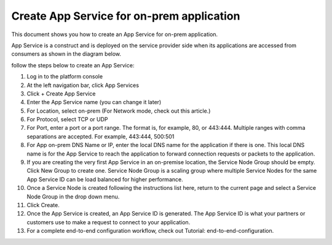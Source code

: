 ======================================================
Create App Service for on-prem application
======================================================


This document shows you how to create an App Service for on-prem application. 


App Service is a construct and is deployed on the service provider side when its applications are accessed from 
consumers as shown in the diagram below. 

|on-prem-app|


follow the steps below to create an App Service:


1. Log in to the platform console

#. At the left navigation bar, click App Services

#. Click + Create App Service

#. Enter the App Service name (you can change it later) 

#. For Location, select on-prem (For Network mode, check out this article.)

#. For Protocol, select TCP or UDP

#. For Port, enter a port or a port range. The format is, for example, 80, or 443:444. Multiple ranges with comma separations are accepted. For example, 443:444, 500:501

#. For App on-prem DNS Name or IP, enter the local DNS name for the application if there is one. This local DNS name is for the App Service to reach the application to forward connection requests or packets to the application. 

#. If you are creating the very first App Service in an on-premise location, the Service Node Group should be empty. Click New Group to create one. Service Node Group is a scaling group where multiple Service Nodes for the same App Service ID can be load balanced for higher performance. 

#. Once a Service Node is created following the instructions list here, return to the current page and select a Service Node Group in the drop down menu. 

#. Click Create.

#. Once the App Service is created, an App Service ID is generated. The App Service ID is what your partners or customers use to make a request to connect to your application. 

#. For a complete end-to-end configuration workflow, check out Tutorial: end-to-end-configuration.  


.. |on-prem-app| image:: media/on-prem-app.png
    :scale: 50%
